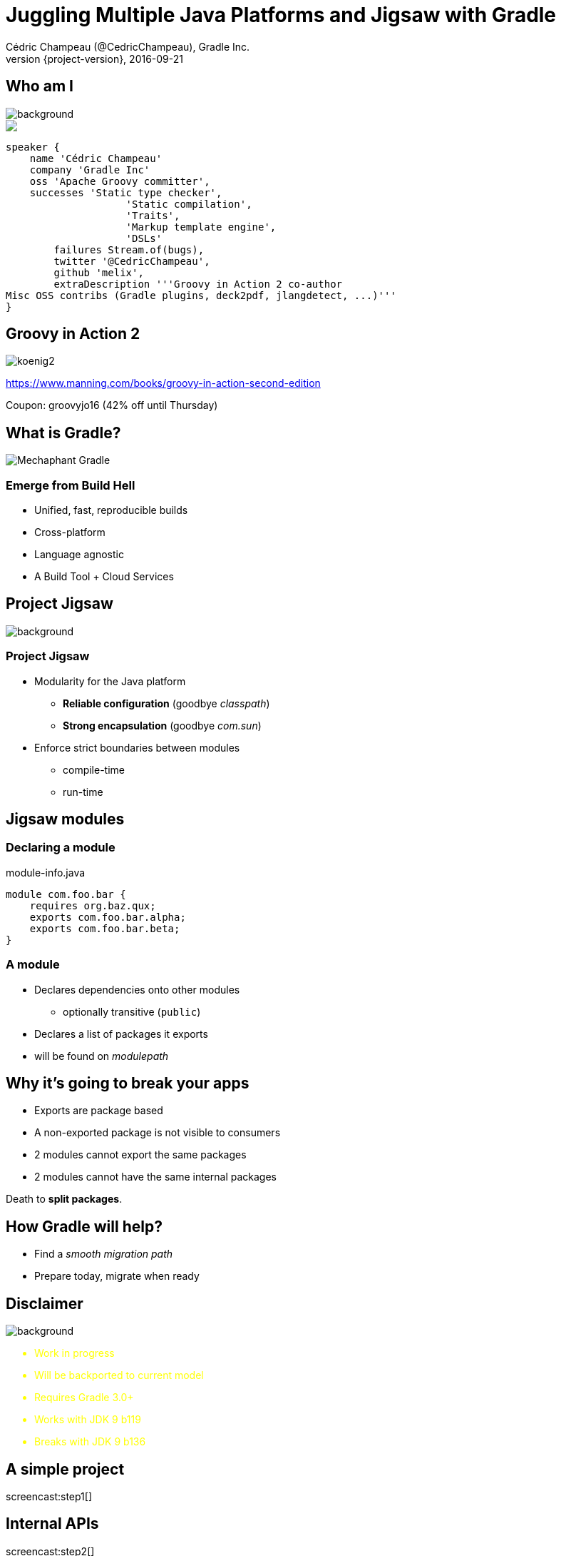 = Juggling Multiple Java Platforms and Jigsaw with Gradle
Cédric Champeau (@CedricChampeau), Gradle Inc.
2016-09-21
:revnumber: {project-version}
:example-caption!:
ifndef::imagesdir[:imagesdir: images]
ifndef::sourcedir[:sourcedir: ../java]
:deckjs_transition: fade
:navigation:
:menu:
:status:
:adoctor: http://asciidoctor.org/[Asciidoctor]
:gradle: http://gradle.org[Gradle]

== Who am I

image::nantes.jpg[background, size=cover]

++++
<style>
.asciinema-terminal.font-medium {
  font-size: 16px;
}
</style>

<div class="pictureWrapper">
   <div class="picture"><img src="images/mini-me.png"></div>
</div>
++++


[source,groovy]
----
speaker {
    name 'Cédric Champeau'
    company 'Gradle Inc'
    oss 'Apache Groovy committer',
    successes 'Static type checker',
                    'Static compilation',
                    'Traits',
                    'Markup template engine',
                    'DSLs'
        failures Stream.of(bugs),
        twitter '@CedricChampeau',
        github 'melix',
        extraDescription '''Groovy in Action 2 co-author
Misc OSS contribs (Gradle plugins, deck2pdf, jlangdetect, ...)'''
}
----

== Groovy in Action 2

image:koenig2.png[]

https://www.manning.com/books/groovy-in-action-second-edition

Coupon: groovyjo16 (42% off until Thursday)

== What is Gradle?

image::Mechaphant-Gradle.png[]

=== Emerge from Build Hell

* Unified, fast, reproducible builds
* Cross-platform
* Language agnostic

* A Build Tool + Cloud Services

== Project Jigsaw
image::puzzle.jpg[background, size=cover]

=== Project Jigsaw

* Modularity for the Java platform
** *Reliable configuration* (goodbye _classpath_)
** *Strong encapsulation* (goodbye _com.sun_)
* Enforce strict boundaries between modules
** compile-time
** run-time

== Jigsaw modules

=== Declaring a module

.module-info.java
[source,java]
----
module com.foo.bar {
    requires org.baz.qux;
    exports com.foo.bar.alpha;
    exports com.foo.bar.beta;
}
----

=== A module

* Declares dependencies onto other modules
** optionally transitive (`public`)
* Declares a list of packages it exports
* will be found on _modulepath_

== Why it's going to break your apps

* Exports are package based
* A non-exported package is not visible to consumers
* 2 modules cannot export the same packages
* 2 modules cannot have the same internal packages

Death to *split packages*.

== How Gradle will help?

* Find a _smooth migration path_
* Prepare today, migrate when ready

== Disclaimer

image::dangerous-road.jpg[background, size=cover]

++++
<div style="color:yellow">
++++

* Work in progress
* Will be backported to current model
* Requires Gradle 3.0+
* Works with JDK 9 b119
* Breaks with JDK 9 b136

++++
</div>
++++

== A simple project

screencast:step1[]

== Internal APIs

screencast:step2[]

== Internal APIs maintenance nightmare

=== The "Jigsaw" plugin

* _WIP_
* creates _additional_ configurations for each platform
* adds support for API
* APIs enforced on JDK < 9 too

=== Demo

screencast:step3[]

== Declaring internal APIs

=== How to declare

screencast:step4[]

=== Compilation fails!

https://gradle.com/s/xwktle5a6xfgw

== Compile avoidance

screencast:step5[]

=== Build scan

https://gradle.com/s/6tlwxiqmjxi4a

=== Compile avoidance benefits

* Doesn't recompile dependents if:
** method body changes
** parameter names change
** method order changes
** private method added/removed
* In short: if API stable, do nothing

== Declaring target platforms

screencast:step6[]

=== Build scans

* `run` only compiled the Java 8 variant of `utils`: https://gradle.com/s/mm2nlbuefyqje
* `compileJavaJava7` only compiled the Java 7 variant of `utils`: https://gradle.com/s/e6d3mnbxs7zkk

== Running on multiple platforms

[source,groovy]
----
task run {}
platforms.targetPlatforms.each { platform ->
    def platformRun = task "${platform}Run"(type: JavaExec) {
        dependsOn "${platform}Jar"
        classpath = files(tasks."${platform}Jar".archivePath, 
                          configurations."runtime${platform.capitalize()}")
        executable = "${platforms.jdkFor(platform)}/bin/java"
        main = 'com.acme.core.Main'
    }
    run.dependsOn(platformRun)
}
----

== Why does Gradle help?

* Add `targetPlatform 'java9'`
* Generate module descriptor automatically?
* Profit!

== Trying it out

screencast:step7[]

== Automatically generating `module-info.java`?

screencast:step8[]

== Multi-release jars

* *Good idea*: provide different versions of classes depending on runtime
* *Bad idea*: in general, dependencies will be different so should be different artifacts
* But let's give it a try...

=== Creating a MRJAR

[source,groovy]
----
task multireleaseJar(type:Jar) {
    dependsOn compileJavaJava7, compileJavaJava9
    baseName = "${project.name}-multi"
    from compileJavaJava7.destinationDir
    into('META-INF/versions/9') {
       from compileJavaJava9.destinationDir
    }
    manifest.attributes('Multi-Release': 'true')
}
----

=== Fixing the `run` configurations

[source,groovy]
----
platforms.targetPlatforms.each { platform ->
    def platformRun = task "${platform}Run"(type: JavaExec) {
        dependsOn multireleaseJar
        classpath = files(multireleaseJar.archivePath,
                          configurations."runtime${platform.capitalize()}")
        executable = "${platforms.jdkFor(platform)}/bin/java"
        main = 'com.acme.core.Main'
    }
    run.dependsOn(platformRun)
}
----

=== Create version specific classes

screencast:step9[]

== What's next?

* Making this a first class citizen in Gradle
* Automatic toolchain selection
* Toolchain provisioning
* Support for `modulepath`
* Support for `jimage` and `jlink`

== Be involved

* Specs can be found on https://github.com/gradle/gradle/blob/master/design-docs/jdk9-support.md[our GitHub repo]

[%notitle]
== Questions

image::questions.jpg[background, size=cover]

== Free webinars

=== EXPLORE THE LATEST FEATURES IN GRADLE CLOUD SERVICES

September 28th, 2016 - 11am PDT / 2 pm EDT

By Mark Vieira (Principal Engineer at Gradle Inc) 

RSVP: https://goo.gl/yFsgLD     

Learn how to use Gradle Cloud Services to substantially improve the process of troubleshooting build/test failures, performance tuning of your builds, and analyzing your dependencies and plugins.

The latest release of Gradle Cloud Services will be available end of September. We would like to invite you to a 20 minutes webinar featuring what is new on Wednesday, September 28. 

=== FREE LIVE TRAINING: INTRODUCTION TO GRADLE

Wed - Thurs October 26 - 27 8:30am - 12:30pm PDT

By Gary Hale (Principal Engineer at Gradle Inc)

RSVP: https://goo.gl/L6mKg4

Get hands-on training taught live by a Gradle core developer on the fundamentals features of Gradle in 8 hours.

We are very excited to announce a one-time offer to attend Gradle Inc’s Introduction to Gradle Training for FREE! For the last few years we have been charging $700-$900 per seat for our live, virtual Introduction to Gradle training. Don’t miss this chance to get a free seat to one our most popular training classes. 

== We're hiring!

http://gradle.org/gradle-jobs/

image::GradleLogoLarge.png[]

== Thank you!

* Slides and code : https://github.com/melix/javaone2016-jigsaw-gradle
* Gradle documentation : http://gradle.org/documentation/
* State of the module system: http://openjdk.java.net/projects/jigsaw/spec/sotms
* Follow me: http://twitter.com/CedricChampeau[@CedricChampeau]


